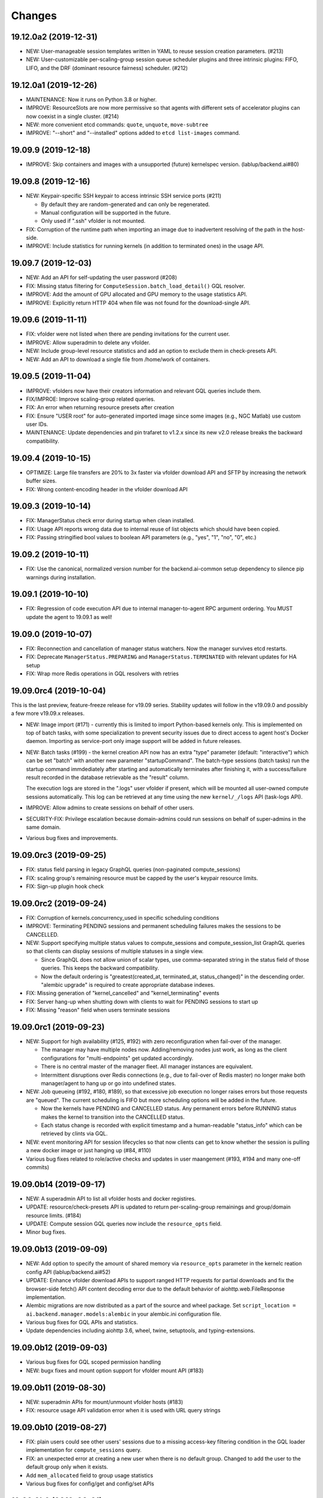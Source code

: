 Changes
=======

19.12.0a2 (2019-12-31)
----------------------

* NEW: User-manageable session templates written in YAML to reuse session creation parameters. (#213)

* NEW: User-customizable per-scaling-group session queue scheduler plugins and three intrinsic plugins:
  FIFO, LIFO, and the DRF (dominant resource fairness) scheduler. (#212)

19.12.0a1 (2019-12-26)
----------------------

* MAINTENANCE: Now it runs on Python 3.8 or higher.

* IMPROVE: ResourceSlots are now more permissive so that agents with different sets of
  accelerator plugins can now coexist in a single cluster. (#214)

* NEW: more convenient etcd commands: ``quote``, ``unquote``, ``move-subtree``

* IMPROVE: "--short" and "--installed" options added to ``etcd list-images`` command.

19.09.9 (2019-12-18)
--------------------

* IMPROVE: Skip containers and images with a unsupported (future) kernelspec version.
  (lablup/backend.ai#80)

19.09.8 (2019-12-16)
--------------------

* NEW: Keypair-specific SSH keypair to access intrinsic SSH service ports (#211)

  - By default they are random-generated and can only be regenerated.
  - Manual configuration will be supported in the future.
  - Only used if ".ssh" vfolder is not mounted.

* FIX: Corruption of the runtime path when importing an image due to inadvertent resolving
  of the path in the host-side.

* IMPROVE: Include statistics for running kernels (in addition to terminated ones)
  in the usage API.

19.09.7 (2019-12-03)
--------------------

* NEW: Add an API for self-updating the user password (#208)

* FIX: Missing status filtering for ``ComputeSession.batch_load_detail()`` GQL resolver.

* IMPROVE: Add the amount of GPU allocated and GPU memory to the usage statistics API.

* IMPROVE: Explicitly return HTTP 404 when file was not found for the download-single API.

19.09.6 (2019-11-11)
--------------------

* FIX: vfolder were not listed when there are pending invitations for the current user.

* IMPROVE: Allow superadmin to delete any vfolder.

* NEW: Include group-level resource statistics and add an option to exclude them in check-presets API.

* NEW: Add an API to download a single file from /home/work of containers.

19.09.5 (2019-11-04)
--------------------

* IMPROVE: vfolders now have their creators information and relevant GQL queries include them.

* FIX/IMPROE: Improve scaling-group related queries.

* FIX: An error when returning resource presets after creation

* FIX: Ensure "USER root" for auto-generated imported image since some images (e.g., NGC Matlab) use
  custom user IDs.

* MAINTENANCE: Update dependencies and pin trafaret to v1.2.x since its new v2.0 release breaks the
  backward compatibility.

19.09.4 (2019-10-15)
--------------------

* OPTIMIZE: Large file transfers are 20% to 3x faster via vfolder download API and SFTP by increasing
  the network buffer sizes.

* FIX: Wrong content-encoding header in the vfolder download API

19.09.3 (2019-10-14)
--------------------

* FIX: ManagerStatus check error during startup when clean installed.

* FIX: Usage API reports wrong data due to internal reuse of list objects which should have been copied.

* FIX: Passing stringified bool values to boolean API parameters (e.g., "yes", "1", "no", "0", etc.)

19.09.2 (2019-10-11)
--------------------

* FIX: Use the canonical, normalized version number for the backend.ai-common setup dependency to silence
  pip warnings during installation.

19.09.1 (2019-10-10)
--------------------

* FIX: Regression of code execution API due to internal manager-to-agent RPC argument ordering.
  You MUST update the agent to 19.09.1 as well!

19.09.0 (2019-10-07)
--------------------

* FIX: Reconnection and cancellation of manager status watchers. Now the manager survives etcd restarts.

* FIX: Deprecate ``ManagerStatus.PREPARING`` and ``ManagerStatus.TERMINATED`` with relevant updates for
  HA setup

* FIX: Wrap more Redis operations in GQL resolvers with retries

19.09.0rc4 (2019-10-04)
-----------------------

This is the last preview, feature-freeze release for v19.09 series.
Stability updates will follow in the v19.09.0 and possibly a few more v19.09.x releases.

* NEW: Image import (#171) - currently this is limited to import Python-based kernels only.
  This is implemented on top of batch tasks, with some specialization to prevent security issues
  due to direct access to agent host's Docker daemon.  Importing as service-port only image support will
  be added in future releases.

* NEW: Batch tasks (#199) - the kernel creation API now has an extra "type" parameter (default:
  "interactive") which can be set "batch" with another new parameter "startupCommand".  The batch-type
  sessions (batch tasks) run the startup command immdediately after starting and automatically terminates
  after finishing it, with a success/failure result recorded in the database retrievable as the "result"
  column.

  The execution logs are stored in the ".logs" user vfolder if present, which will be mounted all
  user-owned compute sessions automatically.  This log can be retrieved at any time using the new
  ``kernel/_/logs`` API (task-logs API).

* IMPROVE: Allow admins to create sessions on behalf of other users.

* SECURITY-FIX: Privilege escalation because domain-admins could run sessions on behalf of super-admins
  in the same domain.

* Various bug fixes and improvements.

19.09.0rc3 (2019-09-25)
-----------------------

* FIX: status field parsing in legacy GraphQL queries (non-paginated compute_sessions)

* FIX: scaling group's remaining resource must be capped by the user's keypair resource limits.

* FIX: Sign-up plugin hook check

19.09.0rc2 (2019-09-24)
-----------------------

* FIX: Corruption of kernels.concurrency_used in specific scheduling conditions

* IMPROVE: Terminating PENDING sessions and permanent scheduling failures makes the sessions
  to be CANCELLED.

* NEW: Support specifying multiple status values to compute_sessions and compute_session_list
  GraphQL queries so that clients can display sessions of multiple statuses in a single view.

  - Since GraphQL does not allow union of scalar types, use comma-separated string in the
    status field of those queries. This keeps the backward compatibility.

  - Now the default ordering is "greatest(created_at, terminated_at, status_changed)" in the
    descending order.  "alembic upgrade" is required to create appropriate database indexes.

* FIX: Missing generation of "kernel_cancelled" and "kernel_terminating" events

* FIX: Server hang-up when shutting down with clients to wait for PENDING sessions to start up

* FIX: Missing "reason" field when users terminate sessions

19.09.0rc1 (2019-09-23)
-----------------------

* NEW: Support for high availability (#125, #192) with zero reconfiguration when fail-over
  of the manager.

  - The manager may have multiple nodes now. Adding/removing nodes just work, as long as
    the client configurations for "multi-endpoints" get updated accordingly.

  - There is no central master of the manager fleet. All manager instances are equivalent.

  - Intermittent disruptions over Redis connections (e.g., due to fail-over of Redis master)
    no longer make both manager/agent to hang up or go into undefined states.

* NEW: Job queueing (#192, #180, #189), so that excessive job execution no longer raises
  errors but those requests are "queued".
  The current scheduling is FIFO but more scheduling options will be added in the future.

  - Now the kernels have PENDING and CANCELLED status.  Any permanent errors before RUNNING status
    makes the kernel to transition into the CANCELLED status.

  - Each status change is recorded with explicit timestamp and a human-readable "status_info" which
    can be retrieved by clints via GQL.

* NEW: event monitoring API for session lifecycles so that now clients can get to know
  whether the session is pulling a new docker image or just hanging up (#84, #110)

* Various bug fixes related to role/active checks and updates in user maangement (#193, #194 and many
  one-off commits)

19.09.0b14 (2019-09-17)
-----------------------

* NEW: A superadmin API to list all vfolder hosts and docker registires.

* UPDATE: resource/check-presets API is updated to return per-scaling-group remainings and
  group/domain resource limits. (#184)

* UPDATE: Compute session GQL queries now include the ``resource_opts`` field.

* Minor bug fixes.

19.09.0b13 (2019-09-09)
-----------------------

* NEW: Add option to specify the amount of shared memory via ``resource_opts`` parameter
  in the kernelc reation config API (lablup/backend.ai#52)

* UPDATE: Enhance vfolder download APIs to support ranged HTTP requests for partial downloads and
  fix the browser-side fetch() API content decoding error due to the default behavior of
  aiohttp.web.FileResponse implementation.

* Alembic migrations are now distributed as a part of the source and wheel package.
  Set ``script_location = ai.backend.manager.models:alembic`` in your alembic.ini configuration file.

* Various bug fixes for GQL APIs and statistics.

* Update dependencies including aiohttp 3.6, wheel, twine, setuptools, and typing-extensions.

19.09.0b12 (2019-09-03)
-----------------------

* Various bug fixes for GQL scoped permission handling

* NEW: bugx fixes and mount option support for vfolder mount API (#183)

19.09.0b11 (2019-08-30)
-----------------------

* NEW: superadmin APIs for mount/unmount vfolder hosts (#183)

* FIX: resource usage API validation error when it is used with URL query strings

19.09.0b10 (2019-08-27)
-----------------------

* FIX: plain users could see other users' sessions due to a missing
  access-key filtering condition in the GQL loader implementation
  for ``compute_sessions`` query.

* FIX: an unexpected error at creating a new user when there is no default group.
  Changed to add the user to the default group only when it exists.

* Add ``mem_allocated`` field to group usage statistics

* Various bug fixes for config/get and config/set APIs

19.09.0b9 (2019-08-21)
----------------------

* Minor fix in logging of singup/singout request handlers

19.09.0b8 (2019-08-19)
----------------------

* FIX: Mitigate race condition when checking keypair/group/domain resource limits (#180)

  - KNOWN ISSUE: The current fix only covers a single-process deployment of the manager.

* NEW: Introduce "is_installed" filtering condition to the "images" GraphQL query.

* NEW: Watcher APIs to control agents remotely (#179)

* Pin the pyzmq version 18.1.0 (lablup/backend.ai#47)

* NEW: Support for Harbor registry (#177)

19.09.0b7 (2019-08-14)
----------------------

* Update resource stat API to provide extra unit hints. (#176)

19.09.0b6 (2019-08-14)
----------------------

* NEW: Add option to change underlying event loop implementation.

* Updated signup/login hook support.

* CHANGE: In the response of kernel creation API, service port information only expose
  the name and protocol pairs, since port numbers are useless in the client-side.

19.09.0b5 (2019-08-05)
----------------------

* NEW: Scaling groups to partition agents into differently scheduled groups (#73, #167)

* NEW: Image lists are now filtered by docker registries allowed for each domain. (#170)

* NEW: "/auth/role" API to get the current user's role/privilege information

* CHANGE: GraphQL queries are now unified for all levels of users!

  - The allow/deny decision is made per each query and mutation.

* FIX: ``refresh_session()`` was not called to keep service port connections.

19.06.0b4 (2019-07-24)
----------------------

* CHANGE: vfolder (storage) names may have a single dot prefix (e.g., ".local").

* FIX: inversion of docker-registry.ssl-verify option

* Updated kernel's get_info REST API to work with latest compute session models. (#160)

* Extend support for group/shared vfolders and invitation-related APIs. (#149, #166)

19.06.0b3 (2019-07-17)
----------------------

* CHANGE: Accept typeless resource slots for resource policy configurations
  (lablup/backend.ai-common#7)

* FIX: Register public interface only when the app exists

19.06.0b2 (2019-07-15)
----------------------

* Add the user signup endpoint and related plugins support

19.03.4 (2019-08-14)
--------------------

- Fix refresh_session() callback not invoked properly due to type mismatch of the function returned
  by functools.partial against a coroutine function.

- Fix admin_required() permission check decorator.

19.03.3 (2019-07-17)
--------------------

- CHANGE/BACKPORT: Accept typeless resource slots for resource policy configurations
  (lablup/backend.ai-common#7)

19.06.0b1 (2019-07-14)
----------------------

* The API version is now "v4.20190615" (latest prior was "v4.20190315").

* NEW: Add an API for manually recalculating resource usage for keypair and agents (#161)

* NEW: Add an API for token-based streaming download from vfolders (#159)

* NEW: Add "config/get", "config/set", "config/delete" APIs for administrators to manipulate etcd
  configurations.

* NEW: Add resource statistics API for admins (#154, #156, #157)

* NEW: vfolder now has two types: per-user and per-group (#148, #152)

* BREAKING CHANGE: configurations are now read from TOML files (#155)

  - Redis address is no longer configured in the manager-side config.
    It must be set as "config/redis/addr" (and "config/redis/password" optionally) in the etcd directly.

* BREAKING CHANGE: "etcd/resource-slots" -> "config/resource-slots"

* Now etcd user/password authentication works with automatic auth-token refreshes and reconnections.

* Alembic migrations are updated to have self-contained table definitions so that they are not affetced
  by the current version of manager models.

19.06.0a1 (2019-06-03)
----------------------

* Add support for extended live/on-termination collection of updated resource metrics.
  (#151, lablup/backend.ai-agent#109)

* Add domain and group models to partition resource usage by different customer and user sets.
  Also add "superadmin" level for administrators who have the access/manipulation privilege across all
  domains.  (#148)

  - Without explicit creation of domains and groups, all users and kernels belong to the "default" domain
    and the "default" group.  This applies to the DB migration as well.

  - Currently, the user IDs and keypairs are 1:1 mapped.

  - Users are no longer able to see the agent information and only domain admins and superadmins can do.

  - Add a new API: "/auth/authorize" to allow implementation of token-based 3rd-party authorization.
    Currently the returned token is just the API keypair associated with the user, but later we plan to
    support JWT as well.

  - Explicit group association is required when launching new kernels.

19.03.2 (2019-07-12)
--------------------

- NEW: Add a new API for downloading large files from vfolders via streaming based on JWT-based
  authentication. (#159)

- NEW: Add a new API for recalculating keypair/agent resource usage when there are database
  synchronization errors. (#161)

- CHANGE: Allow users to provide their own custom access key and secret key when creating or
  modifying their keypairs (for human-readable keys)

19.03.1 (2019-04-21)
--------------------

- Fix various non-critical warnings and exceptions that occurs when users
  disconnect abruptly (e.g., closing browsers connected to container service ports)

- Ensure that the event subscriber coroutine keep continuing when it receives
  corrupted messages and fails to parse them. (#146)
  This has caused intermittent but permanent agent-lost timeouts in public network
  environments.

19.03.0 (2019-04-10)
--------------------

- NEW: resource preset API which provides a way to check resource availability
  of specific resource configurations

- NEW: vfolder/_/hosts API to retrieve vfolder hosts accessible by the user

- CHANGE: The root API also returns the manager version as well as API version.

- Fix empty alias list when querying images.

- Fix GQL/DB-related bugs and improve migration experience.

- Fix consistency corruption of keypairs.concurrency_used field.

19.03.0rc2 (2019-03-25)
-----------------------

- NEW: Add an explicit "owner_access_key" query parameter to all session-related APIs
  (under /kernel/ prefix) so that admininstrators can perform API requests such as
  termination on sessions owned by other users.

- NEW: Add a new API for renaming vfolders (#82)

- CHANGE: Now idle timeouts are configured by keypair resource policies. (#92)

- CHANGE: Rename "--redis-auth" option to "--redis-password" and its
  environment variable equivalent as well.

- Now non-admin users are able to query their own keypairs and resource policies via
  the GraphQL API.

- Improve stability with many concurrent clients and lossy connections by shielding
  DB-access coroutines to prevent DB connection pool corruption. (#140)

- Increase the default rate-limit for keypairs from 1,000 to 30,000 for better GUI
  integration.

- Reduce chances for timeout errors when there are bursty session creation requests.

- Other bug fixes and improvements.

19.03.0rc1 (2019-02-25)
-----------------------

- NEW: It now supports authentication with etcd and Redis for better security.

  - NOTE: etcd authentication is unusable yet in productions due to a missing
    implementation of auto-refreshing auth tokens in the upstream etcd3 binding
    library.

- Implement GQL mutations for KeyPairResourcePolicy.

- Fix vfolder listing queries in all places to consider invited vfolders and owned
  vfolders correctly.

- Add missing "compute_session_list" GQL field to the user-mode GQL schema.

- Minor bug fixes and improvements.

19.03.0b9 (2019-02-15)
----------------------

- NEW: Add pagination support to the GraphQL API (#132)

- CHANGE: Unspecified (or zero'ed) per-image resource limits are now treated as
  *unlimited*.

- Implement RW/RO permissions when mounting shared vfolders (#82)

- Fix various bugs including CLI commands for image aliases, the session restart
  API, skipping SSL certificate verification in CLI commands, fixture population with
  enum values and already-inserted rows, and session termination hang-up in specific
  environments where locally bound sockets are not accessible via the node's
  network-local IP address.

19.03.0b8 (2019-02-08)
----------------------

- NEW: resource policy for keypairs (#134)

  - Now admins can limit the maximum number of concurrent session, virtual folders,
    and the total resource slots used by each access key.

  - IMPORTANT: DB migration is required (if you upgrade from prior beta versions).

    Before migrating, you *MUST BACKUP* the existing keypairs table if you want to
    preserve the "concurrency_limit" column, as it will be reset to 30 using a
    "default" keypair resource policy.  Also, the default policy allows unlimited
    resource slots to preserve the previous behavior while it limits the number of
    vfolders to 10 per access key and enables only the "local" vfolder host.  You
    need to adjust those settings using the dbshell (SQL)!

  - NOTE: Fancy GraphQL mutation APIs for the resource policies (and their CLI/GUI
    counterparts) will come in the next version.

  - NOTE: Currently the vfolder size limit is not enforced since it is not
    implemented yet.

- Support big integers (up to 53 bits or 8192 TiB) when serializing various
  statistics fields in the GraphQL API. (#133)

- Add "--skip-sslcert-validation" CLI option and "BACKEND_SKIP_SSLCERT_VALIDATION"
  environment variable for setups using privately-signed SSL certificates

19.03.0b7 (2019-02-03)
----------------------

- Fix various issues related to resource slot type *changes*.

  - Ignore unknown slots except when the user explicitly requests one.

  - Always reset resource slot types when processing heartbeats.

    IMPORTANT: You must install the same set of accelerator plugins across all your
    agent nodes so that they report the same set of resource slot types even when
    some agents does not have support for specific accelerator plugins.  Also,
    plugins are required to return "disabled" plugin instance which specified the
    resource slot types but returns no available devices.

- Add a small API to get currently known resource slots from clients:
  "<ENDPOINT>/etcd/resource-slots"

- Now "occupied_slots" field and "available_slots" field in the Admin GraphQL APIs
  returns a consistent set of keys from the known resource slot types.

19.03.0b6 (2019-01-31)
----------------------

- Various small-but-required bug fixes

  - When signing API requests, it now uses ``raw_path`` instead of ``rel_url``
    to preserve the URL-encoded query string intact.

  - Large kernel iamges scanned from registries caused a graphene error due to
    out-of-range 32-bit signed integers in the "size_bytes" field.  Adopted a custom
    BigInt scalar to coerce big integers to Javascript floats since modern JS engines
    mostly support up to 52-bit floating point numbers.

    *NOTE:* The next ECMAScript standard will support explicit big numbers with the
    "n" suffix, which is experimentally implemented in the V8 engine last year.
    (https://developers.google.com/web/updates/2018/05/bigint)

  - An aiohttp API compatibility issue in the vfolder download handler.

  - Fix the missing "installed" field value in GraphQL's "images" query.

  - Fix a missing check for "is_active" status of keypairs during API request
    authentication.

19.03.0b5 (2019-01-31)
----------------------

- Fix various migration issues related to JSON fields and SQL.

19.03.0b4 (2019-01-30)
----------------------

- Add "installed" field to GraphQL image/images query results so that
  the client could know whether if an image has any agent that locally has it.

- Remove aiojobs.atomic decorators from gateway.kernel API handlers to prevent
  blocking due to long agent-side operations such as image pulling.

- Fix a regression in the query/batch mode code execution due to old codes
  in the websocket handlers.

19.03.0b3 (2019-01-30)
----------------------

- Add missing support for legacy GraphQL "image" / "images" queries.

- Add "--min" switch to "set-image-resource-limit" manager CLI command.

- Fix missing metrics in some cases.

- Fix a logical error preventing session creation when min/max are same.

19.03.0b2 (2019-01-30)
----------------------

- Support legacy GraphQL clients by interpolating new JSON-based resource fields.

- Fix interpretation of private docker image references without explicit repository
  subpaths. Previously it was assume to be under "lablup/" always.

19.03.0b1 (2019-01-30)
----------------------

- BIG: Support for dynamic resource slots and full private Docker registries. (#127)
  Now all resource-related fields in APIs/DB are JSON.

- Support running multiple managers on the same host by randomizing internal IPC
  socket addresses.  This also improves the security a little.

- Support bodyless (query params intead) GET requests for vfolder/kernel file
  download APIs.

19.03.0a2 (2019-01-21)
----------------------

- Bump API version from v4.20181215 to v4.20190115 to allow clients to distinguish
  streaming execution API support.

- Fix the backend.ai-common dependency version follow the 19.03 series.

19.03.0a1 (2019-01-18)
----------------------

- Add support for NVIDIA GPU Cloud images.

- Internally changed a resource slot name from "gpu" to "cuda".
  Still the API and database uses the old name for backward-compatibility.

18.12.0 (2019-01-06)
--------------------

- Version numbers now follow year.month releases like Docker.
  We plan to release stable versions on every 3 months (e.g., 18.12, 19.03, ...).

- NEW: Support TPU (Tensor Processing Units) in Google Clouds.

- Clean up log messages for devops & IT admins.

- Add PyTorch v1.0 image metadata.

18.12.0a4 (2018-12-26)
----------------------

- manager.cli.etcd: Improve interoperability with installer scripts.

18.12.0a3 (2018-12-21)
----------------------

- Technical release to fix the backend.ai-common dependency version.

18.12.0a2 (2018-12-21)
----------------------

- NEW: Add an admin GraphQL scheme to fetch the currently registered list of
  kernel images.

- CHANGE: Change fixtures from a Python module to static JSON files.
  Now the example keypair fixture reside in the sample-configs directory.

  - ``python -m ai.backend.manager.cli fixture populate`` is changed to accept
    a path to the fixture JSON file.

  - ``python -m ai.backend.manager.cli fixture list`` is now deprecated.

- CHANGE: The process monitoring tools will now show prettified process names for
  Backend.AI's daemon processes which exhibit the role and key configurations (e.g.,
  namespace) at a glance.

- Improve support for using custom/private Docker registries.

18.12.0a1 (2018-12-14)
----------------------

- NEW: App service ports!  You can start a compute session and directly connect to a
  service running inside it, such as Jupyter Notebook! (#121)

- Extended CORS support for web browser clients.

- Monitoring tools are separated as plugins.

1.4.7 (2018-11-24)
------------------

- Technical release to fix an internal merge error.

1.4.6 (2018-11-24)
------------------

- Fix various bugs.

  - Fix kernel restart regression bug.
  - Fix code execution with API v4 requests.
  - Fix auth test URLs.
  - Fix Server response headers in subapps.

1.4.5 (2018-11-22)
------------------

- backport: Accept API v4 requests (lablup/backend.ai#30)
  In API v4, the authentication signature always uses an emtpy string
  as the request body element to allow easier implementation of streaming
  and proxies.

- Fix handling of empty/unspecified execute API options (#116)

- Fix storing of fractional resources reported by agents

- Update image metadata/aliases for TensorFlow 1.12 and PyTorch

1.4.4 (2018-11-09)
------------------

- Update the default image metadata/aliases to include latest deep learning kernels.

1.4.3 (2018-11-06)
------------------

- Fix creation of GPU sessions with GPU resource limits unspecified in the
  client-side.  The problem was due to a combination of misconfiguration
  (image-metadata.yml) and mishandling of "None" values with valid dictionary keys.

- Update coding style rules and the flake8 package.

1.4.2 (2018-11-01)
------------------

- Fix a critical regression bug of tracking available memory (RAM) of agents due to
  changes to relative resource shares from absolute resource amounts.

- Backport a temporary patch to limit the maximum number of kernel execution records
  returned by the admin GraphQL API (until we have a proper pagination support).

- Update the list of our public kernel images as we add support for latest TensorFlow
  versions including v1.10 and v1.11 series.  More to come!

1.4.1 (2018-10-17)
------------------

- Support CORS (cross-origin resource sharing) for browser-based API clients (#99).

- Fix the agent revival detection routine to update agent's address and region
  for movable demo devices (#100).

- Update use of deprecate APIs in our dependencies such as aiohttp and aiodocker.

- Let the config server to refresh configuration values from etcd once a minute.

1.4.0 (2018-09-30)
------------------

- Expanded virtual folder APIs

  - Downloading and uploading large files from virtual folders via streaming (#70)
  - Inviting other users and accepting such invitations with three-level permissions
    (read-only, read-write, read-write-delete) for collaboration via virtual folders
    (#80)
  - Now it requires explicit "recursive" option to remove directories (#89)
  - New "mkdir" API to create empty directories (#89)

- Support listing files in the session's main container. (#63)

- All API endpoints are now available *without* version prefixes, as we migrate
  to the vanilla aiohttp v3.4 release. (#78)

- Change `user_id` column type of `keypairs` model from integer to string.
  Now it can be used to store the user emails, UUIDs, or whatever identifiers
  depending on the operator's environment.

  Clients must be upgrade to 1.3.7 or higher to use string `user_id` properly.
  (The client will auto-detect the type by trying type casting.)

1.3.12 (2018-10-17)
-------------------

- Add CORS support (Hotfix #99 backported from v1.4 and master)

1.3.11 (2018-06-07)
-------------------

- Drop custom-patched aiohttp and update it to official v3.3 release. (#78)

- Fix intermittent failures in streaming uploads of small files.

- Fix an internal "infinity integer" representation to have correct 64-bit maximum
  unsgined value.

1.3.10 (2018-05-01)
-------------------

- Fix a regression bug when restarting kernels.

1.3.9 (2018-04-12)
------------------

- Limit the default number of worker processes to avoid unnecessarily many workers in
  many-core systems and database connection exhaustion errors (lablup/backend.ai#17)

- Upgrade aiotools to v0.6.0 release.

- Ensure aiohttp's shutdown handlers to have access to databases during their
  execution, by moving connection pool cleanups to the aiohttp's cleanup handler.

1.3.8 (2018-04-06)
------------------

- Fix bugs in resolving image tags and aliases (#71)

1.3.7 (2018-04-04)
------------------

- Improve database initialization during setup by auto-detecting existing or fresh
  new databases in the CLI's "schema oneshot" command. (#69)

1.3.6 (2018-04-04)
------------------

- Further SQL transaction fixes

- Change the access key string of the non-admin example keypair

1.3.5 (2018-03-23)
------------------

- Further improve synchronization when destroying and restarting kernels.

- Change the agent load balancer to favor CPUs first to spread kernels evenly.
  (In the future versions, this will be made configurable and customizable.)

1.3.4 (2018-03-23)
------------------

- Improve synchronization when executing codes right after creating kernels by
  ensuring all DB operations (incl. read-only ops) to be inside (nested)
  transactions.

1.3.3 (2018-03-20)
------------------

- Improve vfolder APIs to handle sub-directories correctly when uploading and use
  the configured mount directory ("volumes/_mount" key in our etcd namespace).

1.3.2 (2018-03-15)
------------------

- Technical release to fix backend.ai-common depedency version.

1.3.1 (2018-03-14)
------------------

- Allow separate upgrade of the manager from v1.2 to v1.3 by extrapolating a new
  "kernel_host" field in the return value of the internal krenel creation RPC call.

1.3.0 (2018-03-08)
------------------

- Now the Backend.AI gateway uses a modular architecture where you can add 3rd-party
  extensions as aiohttp.web.Application and middlewares via ``BACKEND_EXTENSIONS``
  environment variable. (#65)

- Adopt aiojobs as the main coroutine task scheduler. (#65)
  Using this, improve handler/task cancellation as well.

- Public non-authorized APIs become accessible without "Date" HTTP header set. (#65)

- Upgrade aiohttp to v3.0 release. (#64)

- Improve dockerization support. (#62)

- Fix "X-Method-Override" support that was interfering with RFC-7807-style error
  reporting.  Also return correct HTTP status code when failed route resolution.

1.2.2 (2018-02-14)
------------------

- Add metadata/aliases for TensorFlow v1.5 kernel images to the default sample configs.

- Polish CI and test suites.

- Add etcd put/get/del manager CLI commands to get rid of the necessity of an extra
  etcdcli binary during installation. (lablup/backend.ai#15)

1.2.1 (2018-01-30)
------------------

- Minor update to fix dependency versions.

1.2.0 (2018-01-30)
------------------

**NOTICE**

- From this release, the manager and agent versions will go together, which indicates
  the compatibility of them, even when either one has relatively little improvements.

**CHANGES**

- The gateway server now consider per-agent image availability when scheduling a new
  kernel. (#29)

- The execute API now returns exitCode value of underlying subprocesses in the batch
  mode. (#60)

- The gateway server is now fully horizontally-scalable.
  There is no states shared via multiprocessing shared memory and all such states are
  now managed by a separate Redis instance.

- Improve logging: it now provides multiprocess-safe file-based rotating logs. (#10)

- Fix the Admin API error when filtering agents by their status due to a missing
  method parameter in ``Agent.batch_load()``.

1.1.0 (2018-01-06)
------------------

**NOTICE**

- Requires alembic database migration for upgrading.

**API CHANGES**

- The semantic for client session token changes. (#56, #58)
  Clients may reuse the same session token across different sessions if only a single
  session is running at a time.
  The manager now returns an explicit error if the client request is going to violate
  this constraint.

- In the API responses, Rate-Limit-Reset is gone away and now we have
  Rate-Limit-Window value instead. (#55)

  Since we use a rolling counter, there is no explicit reset point but you are now
  guaranteed to send at most N requests for the last 15 minutes (where N is the
  per-user rate limit) at ANY moment.

- When continuing or sending user-inputs via the execute API, you
  must set the mode field to "continue" or "input" respectively.

- You no longer have to specify a random run ID on the first request of a run during
  session; if the field is set to null, the server will assign a new run ID
  automatically.  Note that you STILL have to specify the run ID on subsequent
  requests for the run. (#59)

  All API responses now include its corresponding run ID regardless of whether it is
  given by the client or assigned by the server, which eases client-side
  demultiplexing of concurrent executions.

**OTHER IMPROVEMENTS**

- Fix atomicity of rate-limiting calculation in multi-core setups. (#55)

- Remove simplejson from dependencies in favor of the standard library.
  The stdlib has been updated to support all required features and use
  an internal C-based module for performance.

1.0.4 (2017-12-19)
------------------

- Minor update for execute API: allow explicit continue/input mode values.

- Mitigate connection failures after a DB failover event. (#35)

1.0.3 (2017-11-29)
------------------

- Add virtual folder!

- Update aioredis to v1.0.0 release.

- Remove "mode" argument when calling agent RPC "get completions" calls.

1.0.2 (2017-11-14)
------------------

- Fix synchronization issues when restarting kernels

- Fix missing database column errors when restarting streaming sessions

- Fix a missing null check when registering new agents or updating existing ones

1.0.1 (2017-11-08)
------------------

- Now we use a new kernel image naming and tagging scheme.
  Check out the comments in the sample image alias configuration
  at the repository root (image-aliases.sample.yml)

- Now the manager fully controls the resource allocation in agents
  when creating a new kernel session.

- Updated aiohttp to v2.3.2

- Various bug fixes and improvements

1.0.0 (2017-10-17)
------------------

- This release is replaced with v1.0.1 due to many bugs.

0.9.11 (2017-09-08)
-------------------

**NOTICE**

- The package name will be changed to "backend.ai-manager" and the import
  paths will become ``ai.backend.manager.something``.

**CHANGES**

- Let it accept "BackendAI" API requests as well for future compatibility.
  (#39)

0.9.10 (2017-07-18)
-------------------

**FIX**

- Fix the wrong version range of an optional depedency package "datadog"

0.9.9 (2017-07-18)
------------------

**IMPROVEMENTS**

- Improve packaging so that setup.py has the source list of dependencies
  whereas requirements.txt has additional/local versions from exotic
  sources.

- Support exception/event logging with Sentry.

0.9.8 (2017-07-07)
------------------

**FIX**

- Revert authorization in terminal pty streaming due to regression.

0.9.7 (2017-06-29)
------------------

**NEW**

- Add support for the batch-mode API with compiled languages such as
  C/C++/Java/Rust.

- Add support for the file upload API for use with the batch-mode API.
  (up to 20 files per request and 1 MiB per each file)

**IMPROVEMENTS**

- Upgrade aiohttp to v2.2.0.

0.9.6 (2017-05-09)
------------------

- Make the list of GPU instances configurable.
  (Later, this will be automatically detected without explicit configurations)

0.9.5 (2017-04-07)
------------------

- Add support for PyTorch kernels.

- Fix continuous API failures when faulty agents wrongly reports their status.

- Upgrade aiohttp to v2.

0.9.4 (2017-03-19)
------------------

- Improve packaging: auto-converted README.md as long description and unified
  requirements.txt and setup.py dependencies.

0.9.3 (2017-03-14)
------------------

- Fix internal API mismatch bug in web termainl.

0.9.2 (2017-03-14)
------------------

- Fix sorna-common requirement version.

0.9.1 (2017-03-14)
------------------

**IMPROVEMENTS**

- Handle v1/v2 API requests separately.
  Now it preserves old "aggregated" stdout/stderr/media outputs for v1
  but uses the new streaming outputs for v2.
  (v1 API users can use streaming as well, but they will loose the
  ordering information of individual lines of the console output.)

0.9.0 (2017-02-27)
------------------

**FIXES**

- Fix task pending error during shutdown due to missing await for redis
  monitoring task after cancelled.

- Fix wrong active instance count in Datadog stats due to missing checks for
  shadow in ``InstanceRegistry.enumerate_instances()``.

0.8.6 (2017-01-19)
------------------

**FIXES**

- Prevent potential CPU-hogging infinite loop during Datadog stats updates.

**IMPROVEMENTS**

- Add statistics reporting via Datadog. (optional feature)

- Improve exception handling and reporting, particularly for agent-sid errors.


0.8.5 (2017-01-14)
------------------

**FIXES**

- It now copes with API requests without bodies at all: use an empty string to
  generate signatures.

- Enabled authorization checks to stream-mode APIs, which has been disabled
  for debugging and tests.
  (Though the probability of exposing kernels to other users was very low
  due to randomly generated kernel IDs.)

0.8.4 (2017-01-11)
------------------

**FIXES**

- Stabilized sporadic restarts/disconnects of agent instances, and keep the
  concurrency usage consistent.

- Increased the minimum size of aioredis connection pools to avoid rare
  deadlocks due to pool exhaustion.

0.8.3 (2017-01-10)
------------------

**FIXES**

- Make sure all errorneous responses to contain RFC 7807-style JSON-formatted
  error messages using aiohttp middleware.

0.8.1 (2017-01-10)
------------------

**FIXES**

- Assume date headers in HTTP request headers without timezone offsets
  as UTC instead of showing internal server error.

0.8.0 (2017-01-10)
------------------

**NEW**

- Deprecated legacy ZMQ interface.  The code is still there, but should
  not be used.

- Refined keypair/usage database schema.

- Implemented the streaming-mode API: web terminal!

- Restarting the kernel in the middle of web termainl session are transparently
  handled -- user's browser-side websocket connections are preserved.

- The codebase now requires Python 3.6.0 or higher.

- Internally it adopted a simple event bus to handle asynchronous docker events
  such as abnormal termination of kernels.  Now most interactions with docker
  are truly asynchronous.

0.7.4 (2016-11-29)
------------------

**FIXES**

- Legacy ZMQ interface: Revived a missing language parameter in legacy
  client-side session token generation.
  This has broken CodeOnWeb's PRACTICE page.

- Gateway: Increased timeouts when interacting with agents.
  In particular, code execution timeouts must be longer than kernel execution
  timeouts.

- Gateway: Added a missing transaction context during authorization.
  This has caused "another operation in progress" errors with concurrent API
  requests within a very short period of time (under a few tens of msec).

0.7.3 (2016-11-28)
------------------

**CHANGES**

- When launching a new kernel and accessing to an existing kernel, it scans
  only "currently alive" instances by checking shadow keys that automatically
  expires.  This makes the Sorna service sustainable with abrupt agent failures.

0.7.2 (2016-11-27)
-----------------

**CHANGES**

- When launching a new kernel, it now chooses the least loaded agent instead of
  the first-found agent with free kernel slots.

0.7.1 (2016-11-25)
------------------

Hot-fix to add missing dependencies in requirements.txt and setup.py

0.7.0 (2016-11-25)
------------------

To avoid confusion with different version numbers in other Sorna sub-projects,
we skip the version 0.6.0 in all sub-projects.

**NEW**

- Implemented most of the REST API except streaming terminals and events.

- Added database schema for user/keypair information management.
  It can be initialized using ``python -m sorna.gateway.models`` command.

**FIXES**

- Fixed duplicate kernel count decrementing when destroying kernels in legacy manager.

0.5.1 (2016-11-15)
------------------

**FIXES**

- Added a missing check for stale kernel sessions due to restarts of Sorna agents.
  This bug has impacted public tutorial/workshops and demonstrations because the
  manager does not recreate kernels at the right timing.

0.5.0 (2016-11-01)
------------------

**NEW**

- First public release.

